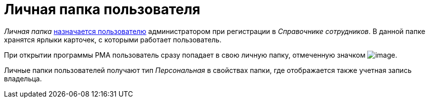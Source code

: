 = Личная папка пользователя

_Личная папка_ xref:5.5.5@backoffice:desdirs:staff/employees/main-tab.adoc#folder[назначается пользователю] администратором при регистрации в _Справочнике сотрудников_. В данной папке хранятся ярлыки карточек, с которыми работает пользователь.

При открытии программы РМА пользователь сразу попадает в свою личную папку, отмеченную значком image:buttons/folder-personal-user-rma.png[image].

Личные папки пользователей получают тип _Персональная_ в свойствах папки, где отображается также учетная запись владельца.
